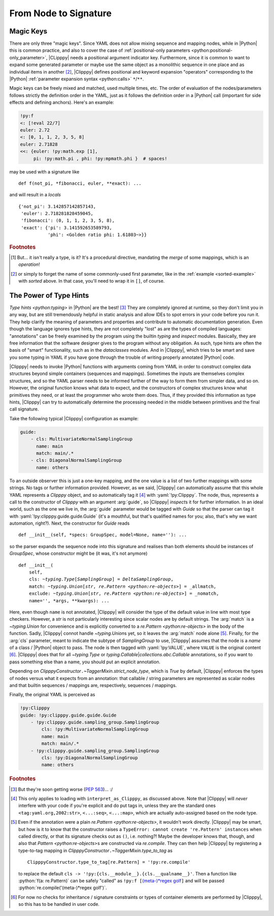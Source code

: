 From Node to Signature
======================
.. highlight:: python3

Magic Keys
----------
There are only three "magic keys". Since YAML does not allow mixing sequence and mapping nodes, while in |Python| this is common practice, and also to cover the case of :ref:`positional-only parameters <python:positional-only_parameter>`, |CLipppy| needs a positional argument indicator key. Furthermore, since it is common to want to expand some generated parameter or maybe use the same object as a monolithic sequence in one place and as individual items in another [#forget]_, |Clipppy| defines positional and keyword expansion "operators" corresponding to the |Python| :ref:`parameter expansion syntax <python:calls>` ``*``/``**``.

.. glossary::

    ``/``
        Use the value as a positional argument. Can be used at any point (even after keywords, contrary to the |Python| grammar).

    ``<``
        Expand the value into positional arguments. A simple use case would be some ``xy`` coordinates as an :math:`N \times 2` array that need to be expanded into two arrays of length :math:`N`:

        .. code-block:: yaml

            - &pts [[0, 0], [1, 1], [26, 42]]
            ...
            - !py:matplotlib.pyplot.plot
                <: !py:np.transpose [*pts]

        which corresponds to the very similar |Python| code

        .. code-block:: python3

            plt.plot(*np.transpose(pts))

        .. note::
            If you try this example with ``ruamel.yaml<=0.17.4`` (or maybe even higher), this **will** (may) **not work!** The reason is that there is no (not-too-hacky) way to force depth-first construction if using an optimised C-based loader/parser/constructor, and the current implementation returns *an empty list* as the value of the referenced node when the :yaml:`!py:np.transpose`-tagged node requires it. To solve this, tag the whole document with :yaml:`!py:list` for example, which will transfer control to `ClipppyYAML` from the beginning (and make the document a one-element sequence as per the requirement of `list`... See, I told you: hacky!).

            This highlights a fundamental design choice of |Clipppy|: in order to provide sensible insight using type hints, construction has to be depth first and recursive (hence, |Python|'s stack depth limitation applies to |Clipppy| YAML files). In contrast, simple *collection assembly* can live with breadth-first construction and a subsequent population using further placeholders, etc.

        .. deprecated:: 0
            Initially, the key for positional expansion was ``__args``, but this should not be used anymore.

    ``<<``
        Expand the value into keyword arguments. This "merge type" is actually `present <https://yaml.org/type/merge.html>`__ in the officially recommended `YAML type system <https://yaml.org/type/>`_ [#merge]_. |Clipppy| needs to merge eagerly, though, in order to be able to tag the nodes, so this key is handled specially. Otherwise, it does what you would expect: merges the named mapping into its parent, *overwriting* any already present keys. In this regard

        .. code-block:: yaml

            !py:func {<<: *map1, <<: *map2, ...}

        behaves more like ::

            func(**{**map1, **map2, ...})

        than ::

            func(**map1, **map2, ...)

        which would throw an exception for repeated keys. The same overwriting rule applies to keys not from expanded mappings.

Magic keys can be freely mixed and matched, used multiple times, etc. The order of evaluation of the nodes/parameters follows strictly the definition order in the YAML, just as it follows the definition order in a |Python| call (important for side effects and defining anchors). Here's an example:

.. code-block:: yaml

    !py:f
    <: [!eval 22/7]
    euler: 2.72
    <: [0, 1, 1, 2, 3, 5, 8]
    euler: 2.71828
    <<: {euler: !py:math.exp [1],
         pi: !py:math.pi , phi: !py:mpmath.phi }  # spaces!

may be used with a signature like ::

    def f(not_pi, *fibonacci, euler, **exact): ...

and will result in a `locals` ::

    {'not_pi': 3.142857142857143,
     'euler': 2.718281828459045,
     'fibonacci': (0, 1, 1, 2, 3, 5, 8),
     'exact': {'pi': 3.141592653589793,
               'phi': <Golden ratio phi: 1.61803~>}}

.. rubric:: Footnotes
.. [#merge] But... it isn't really a type, is it? It's a procedural directive, mandating the *merge* of some mappings, which is an *operation*!
.. [#forget] or simply to forget the name of some commonly-used first parameter, like in the :ref:`example <sorted-example>` with `sorted` above. In that case, you'll need to wrap it in ``[]``, of course.


The Power of Type Hints
-----------------------

`Type hints <python:typing>` in |Python| are the best! [#pep563]_ They are completely ignored at runtime, so they don't limit you in any way, but are still tremendously helpful in static analysis and allow IDEs to spot errors in your code before you run it. They help clarify the meaning of parameters and properties and contribute to automatic documentation generation. Even though the language ignores type hints, they are not completely "lost" as are the types of compiled languages: "annotations" can be freely examined by the program using the builtin `typing` and `inspect` modules. Basically, they are free information that the software designer gives to the program without any obligation. As such, type hints are often the basis of "smart" functionality, such as in the `dataclasses` modules. And in |Clipppy|, which tries to be smart and save you some typing in YAML if you have gone through the trouble of writing properly annotated |Python| code.

|Clipppy| needs to invoke |Python| functions with arguments coming from YAML in order to construct complex data structures beyond simple containers (sequences and mappings). Sometimes the inputs are themselves complex structures, and so the YAML parser needs to be informed further of the way to form them from simpler data, and so on. However, the original function knows what data to expect, and the constructors of complex structures know what primitives they need, or at least the programmer who wrote them does. Thus, if they provided this information as type hints, |Clipppy| can try to automatically determine the processing needed in the middle between primitives and the final call signature.

Take the following typical |Clipppy| configuration as example:

.. code-block:: yaml

    guide:
        - cls: MultivariateNormalSamplingGroup
          name: main
          match: main/.*
        - cls: DiagonalNormalSamplingGroup
          name: others

To an outside observer this is just a one-key mapping, and the one value is a list of two further mappings with some strings. No tags or further information provided. However, as we said, |Clipppy| can automatically assume that this whole YAML represents a `Clipppy` object, and so automatically tag it [#interpretAsClipppy]_ with :yaml:`!py:Clipppy`. The node, thus, represents a call to the constructor of `Clipppy` with an argument :arg:`guide`, so |Clipppy| `inspect`\ s it for further information. In an ideal world, such as the one we live in, the :arg:`guide` parameter would be tagged with `Guide` so that the parser can tag it with :yaml:`!py:clipppy.guide.guide.Guide` (it's a mouthful, but that's qualified names for you; also, that's why we want automation, right?). Next, the constructor for `Guide` reads ::

    def __init__(self, *specs: GroupSpec, model=None, name=''): ...

so the parser expands the sequence node into this signature and realises than both elements should be instances of `GroupSpec`, whose constructor might be (it was, it's not anymore)

.. parsed-literal::

    def __init__(
        self,
        cls: `~typing.Type`\ [`SamplingGroup`] = `DeltaSamplingGroup`,
        match: `~typing.Union`\ [`str`, `re.Pattern <python:re-objects>`] = _allmatch,
        exclude: `~typing.Union`\ [`str`, `re.Pattern <python:re-objects>`] = _nomatch,
        name='', \*args, \*\*kwargs): ...

Here, even though ``name`` is not annotated, |Clipppy| will consider the type of the default value in line with most type checkers. However, a `str` is not particularly interesting since scalar nodes are by default strings. The :arg:`match` is a `~typing.Union` for convenience and is explicitly converted to a `re.Pattern <python:re-objects>` in the body of the function. Sadly, |Clipppy| connot handle `~typing.Union`\ s yet, so it leaves the :arg:`match` node alone [#regex]_. Finally, for the :arg:`cls` parameter, meant to indicate the subtype of `SamplingGroup` to use, |Clipppy| assumes that the node is a *name* of a class / |Python| object to pass. The node is then tagged with :yaml:`!py:VALUE`, where ``VALUE`` is the original content [#typechecks]_. |Clipppy| does that for all `~typing.Type` or `typing.Callable`\ \|\ `collections.abc.Callable` annotations, so if you want to pass something else than a name, you should put an explicit annotation.

Depending on `ClipppyConstructor`\ ``.``\ `~TaggerMixin.strict_node_type`, which is `True` by default, |Clipppy| enforces the types of nodes versus what it expects from an annotation: that callable / string parameters are represented as scalar nodes and that builtin sequences / mappings are, respectively, sequences / mappings.

Finally, the original YAML is perceived as

.. code-block:: yaml

    !py:Clipppy
    guide: !py:clipppy.guide.guide.Guide
        - !py:clipppy.guide.sampling_group.SamplingGroup
            cls: !py:MultivariateNormalSamplingGroup
            name: main
            match: main/.*
        - !py:clipppy.guide.sampling_group.SamplingGroup
            cls: !py:DiagonalNormalSamplingGroup
            name: others

.. rubric:: Footnotes
.. [#pep563] But they're soon getting worse (:pep:`563`)... :/
.. [#interpretAsClipppy] This only applies to loading with ``interpret_as_Clipppy``, as discussed above. Note that |Clipppy| will *never* interfere with your code if you're explicit and do put tags in, unless they are the standard ones ``<tag:yaml.org,2002:str>``, ``<...:seq>``, ``<...:map>``, which are actually auto-assigned based on the node type.
.. [#regex] Even if the annotation were a plain `re.Pattern <python:re-objects>`, it wouldn't work directly. |Clipppy| may be smart, but how is it to know that the constructor raises a ``TypeError: cannot create 're.Pattern' instances`` when called directly, or that its signature checks out as ``()``, i.e. nothing?! Maybe the developer knows that, though, and also that `Pattern <python:re-objects>`\ s are constructed via `re.compile`. They can then help |Clipppy| by registering a type-to-tag mapping in `ClipppyConstructor`\ ``.``\ `~TaggerMixin.type_to_tag` as ::

        ClipppyConstructor.type_to_tag[re.Pattern] = '!py:re.compile'

    to replace the default ``cls -> '!py:{cls.__module__}.{cls.__qualname__}'``. Then a function like :python:`f(a: re.Pattern)` can be safely "called" as ``!py:f [``\ `(meta-)*regex golf <https://xkcd.com/1313/>`_\ ``]`` and will be passed :python:`re.compile('(meta-)*regex golf')`.

.. [#typechecks] For now no checks for inheritance / signature constraints or types of container elements are performed by |Clipppy|, so this has to be handled in user code.

.. YAML is a data serialisation language: it doesn't have the concept of functions or change. And why would it, data and the relationships between it are usually static, right? In contrast, |CLipppy| is a probabilistic "framework" whose whole point is to facilitate working with variational and sampling methods. The "data" those work with are certainly the opposite of static, and that's why a "real" programming language beyond YAML is needed to perform inference. What is invariant, though, are the *relationships* between different components of a model, and it is those that |Clipppy| outsources to its YAML configuration.

.. YAML is usually used to serialise static data and express the relationships between its different pieces. In contrast, |Clipppy| deals with the *creation* and subsequent *functioning* of objects. Since YAML has no clue about change, |Clipppy| requires that it be described in a "real" programming language, while outsourcing to YAML only the *structure* of models, which is usually invariant. Whereas in YAML the creation *process* is simply an *assembly* of primitive data into containers, |Clipppy| regards it in its full complexity, allowing arbitrary transformations between input "primitive" data (and subsequently of more complicated structures) and more complicated structures, otherwise known as *functions*.